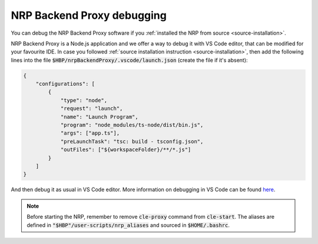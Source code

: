 
NRP Backend Proxy debugging
===========================

You can debug the NRP Backend Proxy software if you :ref:`installed the NRP from source <source-installation>`. 

NRP Backend Proxy is a Node.js application and we offer a way to debug it with VS Code editor, that can be modified for your favourite IDE.
In case you followed :ref:`source installation instruction <source-installation>`, then add the following lines into the file :code:`$HBP/nrpBackendProxy/.vscode/launch.json` (create the file if it's absent):

.. code-block:: json

    {
        "configurations": [
            {
                "type": "node",
                "request": "launch",
                "name": "Launch Program",
                "program": "node_modules/ts-node/dist/bin.js",
                "args": ["app.ts"],
                "preLaunchTask": "tsc: build - tsconfig.json",
                "outFiles": ["${workspaceFolder}/**/*.js"]
            }
        ]
    }

And then debug it as usual in VS Code editor. More information on debugging in VS Code can be found `here <https://code.visualstudio.com/docs/editor/debugging>`_.

.. note:: Before starting the NRP, remember to remove :code:`cle-proxy` command from :code:`cle-start`. The aliases are defined in :code:`"$HBP"/user-scripts/nrp_aliases` and sourced in :code:`$HOME/.bashrc`.
